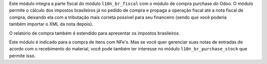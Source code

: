 Este módulo integra a parte fiscal do módulo ``l10n_br_fiscal`` com o módulo de compra purchase do Odoo. O módulo permite o cálculo dos impostos brasileiros já no pedido de compra e propaga a operação fiscal até a nota fiscal de compra, deixando ela com a tributação mais correta possível para seu financeiro (sendo que vocẽ poderia também importar o XML da nota depois).

O relatório de compra também é estendido para apresentar os impostos brasileiros.

Este módulo é indicado para a compra de itens com NFe's. Mas se você quer gerenciar suas notas de entradas de acordo com o recebimento do material, você pode também ter interesse no módulo ``l10n_br_purchase_stock`` que permite isso.
